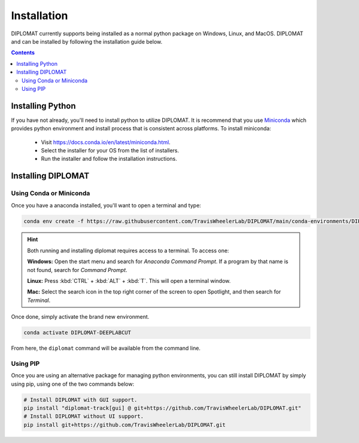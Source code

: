 Installation
============

DIPLOMAT currently supports being installed as a normal python package on Windows, Linux, and MacOS.
DIPLOMAT and can be installed by following the installation guide below.

.. contents:: Contents



Installing Python
-----------------

If you have not already, you'll need to install python to utilize DIPLOMAT. It is recommend that you use
`Miniconda <https://docs.conda.io/en/latest/miniconda.html>`_ which provides python environment
and install process that is consistent across platforms. To install miniconda:

 - Visit `https://docs.conda.io/en/latest/miniconda.html <https://docs.conda.io/en/latest/miniconda.html>`_.
 - Select the installer for your OS from the list of installers.
 - Run the installer and follow the installation instructions.

Installing DIPLOMAT
-------------------

Using Conda or Miniconda
^^^^^^^^^^^^^^^^^^^^^^^^

Once you have a anaconda installed, you'll want to open a terminal and type:

.. code-block:: sh

    conda env create -f https://raw.githubusercontent.com/TravisWheelerLab/DIPLOMAT/main/conda-environments/DIPLOMAT-DEEPLABCUT.yaml?token=GHSAT0AAAAAABQMFTXHWGM3TPQVXSHQBKCCY3JJQCQ

.. hint::

    Both running and installing diplomat requires access to a terminal. To access one:

    **Windows:** Open the start menu and search for *Anaconda Command Prompt*. If a program by that
    name is not found, search for *Command Prompt*.

    **Linux:** Press :kbd:`CTRL` + :kbd:`ALT` + :kbd:`T`. This will open a terminal window.

    **Mac:** Select the search icon in the top right corner of the screen to open Spotlight, and
    then search for *Terminal*.

Once done, simply activate the brand new environment.

.. code-block:: sh

    conda activate DIPLOMAT-DEEPLABCUT

From here, the ``diplomat`` command will be available from the command line.

Using PIP
^^^^^^^^^

Once you are using an alternative package for managing python environments, you can still install
DIPLOMAT by simply using pip, using one of the two commands below:

.. code-block:: sh

    # Install DIPLOMAT with GUI support.
    pip install "diplomat-track[gui] @ git+https://github.com/TravisWheelerLab/DIPLOMAT.git"
    # Install DIPLOMAT without UI support.
    pip install git+https://github.com/TravisWheelerLab/DIPLOMAT.git


